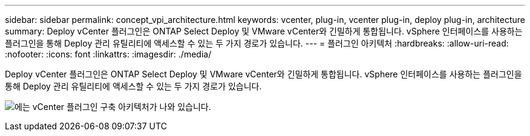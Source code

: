 ---
sidebar: sidebar 
permalink: concept_vpi_architecture.html 
keywords: vcenter, plug-in, vcenter plug-in, deploy plug-in, architecture 
summary: Deploy vCenter 플러그인은 ONTAP Select Deploy 및 VMware vCenter와 긴밀하게 통합됩니다. vSphere 인터페이스를 사용하는 플러그인을 통해 Deploy 관리 유틸리티에 액세스할 수 있는 두 가지 경로가 있습니다. 
---
= 플러그인 아키텍처
:hardbreaks:
:allow-uri-read: 
:nofooter: 
:icons: font
:linkattrs: 
:imagesdir: ./media/


[role="lead"]
Deploy vCenter 플러그인은 ONTAP Select Deploy 및 VMware vCenter와 긴밀하게 통합됩니다. vSphere 인터페이스를 사용하는 플러그인을 통해 Deploy 관리 유틸리티에 액세스할 수 있는 두 가지 경로가 있습니다.

image:plugin_architecture.png["에는 vCenter 플러그인 구축 아키텍처가 나와 있습니다."]
